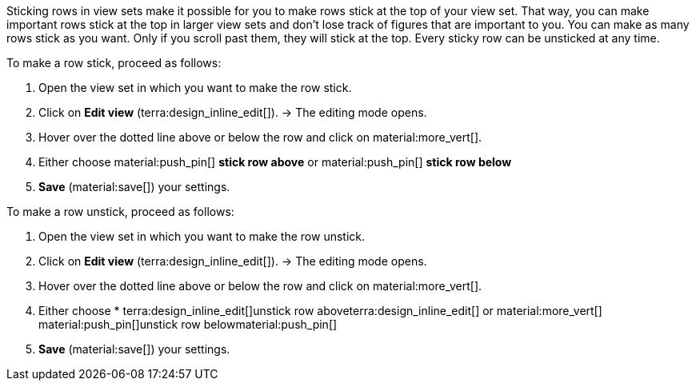 //

Sticking rows in view sets make it possible for you to make rows stick at the top of your view set. That way, you can make important rows stick at the top in larger view sets and don’t lose track of figures that are important to you. You can make as many rows stick as you want. Only if you scroll past them, they will stick at the top. Every sticky row can be unsticked at any time.

[.instruction]
To make a row stick, proceed as follows:

. Open the view set in which you want to make the row stick.
. Click on *Edit view* (terra:design_inline_edit[]).
→ The editing mode opens.
. Hover over the dotted line above or below the row and click on material:more_vert[].
. Either choose material:push_pin[] *stick row above* or material:push_pin[] *stick row below*
. *Save* (material:save[]) your settings.

[.instruction]
To make a row unstick, proceed as follows:

. Open the view set in which you want to make the row unstick.
. Click on *Edit view* (terra:design_inline_edit[]).
→ The editing mode opens.
. Hover over the dotted line above or below the row and click on material:more_vert[].
. Either choose * terra:design_inline_edit[]unstick row aboveterra:design_inline_edit[] or material:more_vert[] material:push_pin[]unstick row belowmaterial:push_pin[]
. *Save* (material:save[]) your settings.